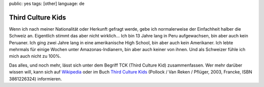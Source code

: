 public: yes
tags: [other]
language: de

Third Culture Kids
==================

Wenn ich nach meiner Nationalität oder Herkunft gefragt werde, gebe ich
normalerweise der Einfachheit halber die Schweiz an. Eigentlich stimmt das aber
nicht wirklich... Ich bin 13 Jahre lang in Peru aufgewachsen, bin aber auch kein
Peruaner. Ich ging zwei Jahre lang in eine amerikanische High School, bin aber
auch kein Amerikaner. Ich lebte mehrmals für einige Wochen unter
Amazonas-Indianern, bin aber auch keiner von ihnen. Und als Schweizer fühle ich
mich auch nicht zu 100%.

Das alles, und noch mehr, lässt sich unter dem Begriff TCK (Third Culture Kid)
zusammenfassen. Wer mehr darüber wissen will, kann sich auf `Wikipedia
<http://de.wikipedia.org/wiki/Third_Culture_Kid>`_ oder im Buch `Third Culture Kids
<http://www.amazon.de/Third-Culture-Kids-Aufwachsen-mehreren/dp/3861226324/ref=sr_1_1?ie=UTF8&s=books&qid=1239695395&sr=1-1>`_
(Pollock / Van Reken / Pflüger, 2003, Francke, ISBN 3861226324) informieren.
